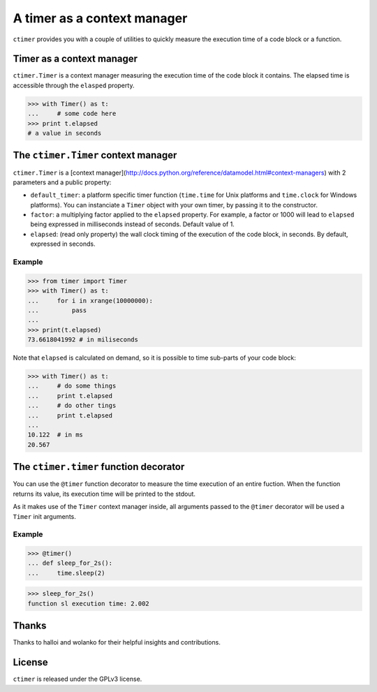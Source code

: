 ----------------------------
A timer as a context manager
----------------------------

``ctimer`` provides you with a couple of utilities to quickly measure the execution time of a code block or a function.

Timer as a context manager
--------------------------
``ctimer.Timer`` is a context manager measuring the execution time of the code block it contains.
The elapsed time is accessible through the ``elasped`` property.

>>> with Timer() as t:
...     # some code here
>>> print t.elapsed
# a value in seconds


The ``ctimer.Timer`` context manager
------------------------------------
``ctimer.Timer`` is a [context manager](http://docs.python.org/reference/datamodel.html#context-managers) with 2 parameters and a public property:

* ``default_timer``: a platform specific timer function (``time.time`` for Unix platforms and ``time.clock`` for Windows platforms). You can instanciate a ``Timer`` object with your own timer, by passing it to the constructor.
* ``factor``: a multiplying factor applied to the ``elapsed`` property. For example, a factor or 1000 will lead to ``elapsed`` being expressed in milliseconds instead of seconds. Default value of 1.
* ``elapsed``: (read only property) the wall clock timing of the execution of the code block, in seconds. By default, expressed in seconds.

Example
"""""""

>>> from timer import Timer
>>> with Timer() as t:
...     for i in xrange(10000000):
...         pass
...
>>> print(t.elapsed)
73.6618041992 # in miliseconds

Note that ``elapsed`` is calculated on demand, so it is possible to time sub-parts of your code block:

>>> with Timer() as t:
...     # do some things
...     print t.elapsed
...     # do other tings
...     print t.elapsed
...
10.122  # in ms
20.567


The ``ctimer.timer`` function decorator
---------------------------------------

You can use the ``@timer`` function decorator to measure the time execution of an entire fuction.
When the function returns its value, its execution time will be printed to the stdout.

As it makes use of the ``Timer`` context manager inside, all arguments passed to the ``@timer`` decorator will be used a ``Timer`` init arguments.

Example
"""""""
>>> @timer()
... def sleep_for_2s():
...     time.sleep(2)

>>> sleep_for_2s()
function sl execution time: 2.002


Thanks
------
Thanks to halloi and wolanko for their helpful insights and contributions.

License
-------
``ctimer`` is released under the GPLv3 license.
